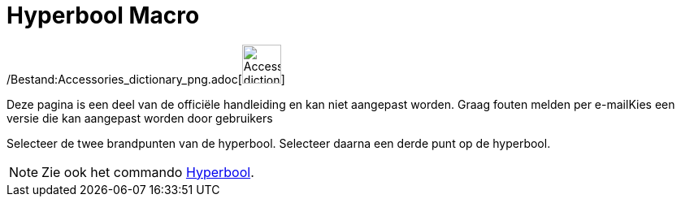 = Hyperbool Macro
:page-en: tools/Hyperbola_Tool
ifdef::env-github[:imagesdir: /nl/modules/ROOT/assets/images]

/Bestand:Accessories_dictionary_png.adoc[image:48px-Accessories_dictionary.png[Accessories
dictionary.png,width=48,height=48]]

Deze pagina is een deel van de officiële handleiding en kan niet aangepast worden. Graag fouten melden per
e-mail[.mw-selflink .selflink]##Kies een versie die kan aangepast worden door gebruikers##

Selecteer de twee brandpunten van de hyperbool. Selecteer daarna een derde punt op de hyperbool.

[NOTE]
====

Zie ook het commando xref:/commands/Hyperbool.adoc[Hyperbool].

====
